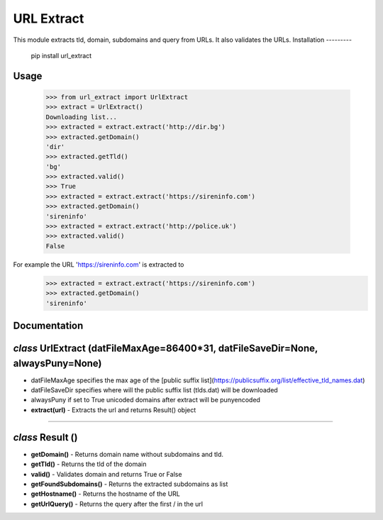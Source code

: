 URL Extract
=========
This module extracts tld, domain, subdomains and query from URLs. It also validates the URLs.
Installation
---------

  pip install url_extract

Usage
---------



  >>> from url_extract import UrlExtract
  >>> extract = UrlExtract()
  Downloading list...
  >>> extracted = extract.extract('http://dir.bg')
  >>> extracted.getDomain()
  'dir'
  >>> extracted.getTld()
  'bg'
  >>> extracted.valid()
  >>> True
  >>> extracted = extract.extract('https://sireninfo.com')
  >>> extracted.getDomain()
  'sireninfo'
  >>> extracted = extract.extract('http://police.uk')
  >>> extracted.valid()
  False

For example the URL 'https://sireninfo.com' is extracted to
  >>> extracted = extract.extract('https://sireninfo.com')
  >>> extracted.getDomain()
  'sireninfo'


Documentation
--------
*class* **UrlExtract** (datFileMaxAge=86400*31, datFileSaveDir=None, alwaysPuny=None)
--------
* datFileMaxAge specifies the max age of the [public suffix list](https://publicsuffix.org/list/effective_tld_names.dat)
* datFileSaveDir specifies where will the public suffix list (tlds.dat) will be downloaded
* alwaysPuny if set to True unicoded domains after extract will be punyencoded
* **extract(url)** - Extracts the url and returns Result() object

---------

*class* Result ()
---------

* **getDomain()** - Returns domain name without subdomains and tld.
* **getTld()** - Returns the tld of the domain
* **valid()** - Validates domain and returns True or False
* **getFoundSubdomains()** - Returns the extracted subdomains as list
* **getHostname()** - Returns the hostname of the URL
* **getUrlQuery()** - Returns the query after the first / in the url
